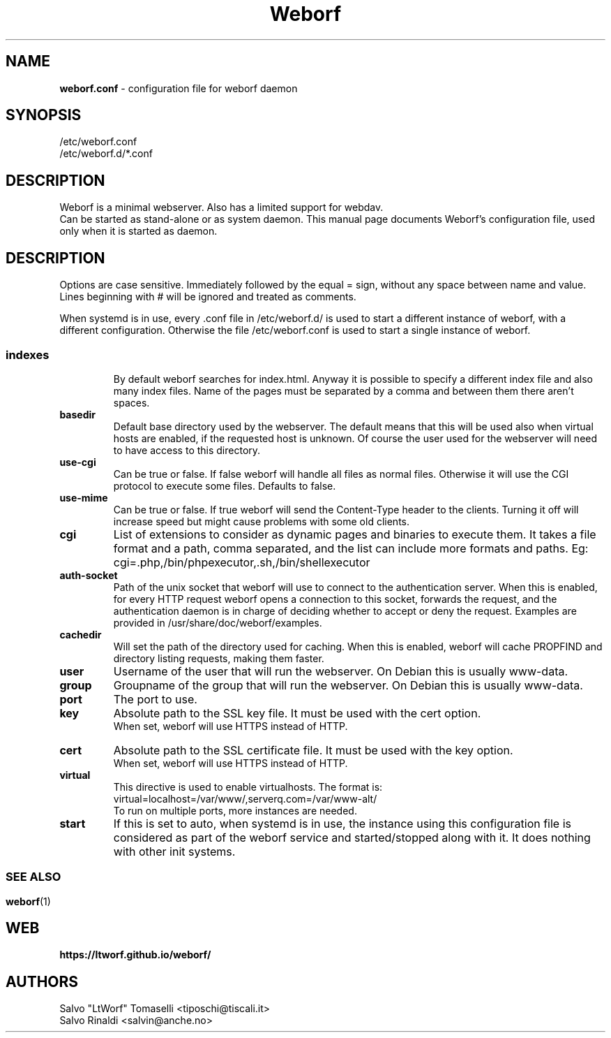 .TH Weborf 5 "Sep 30, 2020" "Minimal webserver"

.SH NAME
.B weborf.conf
\- configuration file for weborf daemon

.SH SYNOPSIS
/etc/weborf.conf
.br
/etc/weborf.d/*.conf

.SH DESCRIPTION
Weborf is a minimal webserver. Also has a limited support for webdav.
.br
Can be started as stand-alone or as system daemon. This manual page documents Weborf's configuration file, used only when it is started as daemon.
.br

.SH DESCRIPTION
Options are case sensitive. Immediately followed by the equal = sign, without any space between name and value.
Lines beginning with # will be ignored and treated as comments.
.P
When systemd is in use, every .conf file in /etc/weborf.d/ is used to start a different instance of weborf, with a different configuration. Otherwise the file /etc/weborf.conf is used to start a single instance of weborf.
.SS

.TP
.B indexes
By default weborf searches for index.html. Anyway it is possible to specify a different index file and also many index files. Name of the pages must be separated by a comma and between them there aren't spaces.

.TP
.B basedir
Default base directory used by the webserver. The default means that this will be used also when virtual hosts are enabled, if the requested host is unknown. Of course the user used for the webserver will need to have access to this directory.

.TP
.B use-cgi
Can be true or false. If false weborf will handle all files as normal files. Otherwise it will use the CGI protocol to execute some files.
Defaults to false.

.TP
.B use-mime
Can be true or false. If true weborf will send the Content-Type header to the clients. Turning it off will increase speed but might cause problems with some old clients.

.TP
.B cgi
List of extensions to consider as dynamic pages and binaries to execute them. It takes a file format and a path, comma separated, and the list can include more formats and paths. Eg: cgi=.php,/bin/phpexecutor,.sh,/bin/shellexecutor

.TP
.B auth-socket
Path of the unix socket that weborf will use to connect to the authentication server. When this is enabled, for every HTTP request weborf opens a connection to this socket, forwards the request, and the authentication daemon is in charge of deciding whether to accept or deny the request. Examples are provided in /usr/share/doc/weborf/examples.

.TP
.B cachedir
Will set the path of the directory used for caching. When this is enabled, weborf will cache PROPFIND and directory listing requests, making them faster.

.TP
.B user
Username of the user that will run the webserver. On Debian this is usually www-data.

.TP
.B group
Groupname of the group that will run the webserver. On Debian this is usually www-data.

.TP
.B port
The port to use.

.TP
.B key
Absolute path to the SSL key file. It must be used with the cert option.
.br
When set, weborf will use HTTPS instead of HTTP.

.TP
.B cert
Absolute path to the SSL certificate file. It must be used with the key option.
.br
When set, weborf will use HTTPS instead of HTTP.

.TP
.B virtual
This directive is used to enable virtualhosts.
The format is:
virtual=localhost=/var/www/,serverq.com=/var/www-alt/
.br
To run on multiple ports, more instances are needed.

.TP
.B start
If this is set to auto, when systemd is in use, the instance using this configuration file is considered as part of the weborf service and started/stopped along with it. It does nothing with other init systems.

.SS

.SH "SEE ALSO"
.BR weborf (1)

.SH WEB
.BR https://ltworf.github.io/weborf/

.SH AUTHORS
.nf
Salvo "LtWorf" Tomaselli <tiposchi@tiscali.it>
Salvo Rinaldi <salvin@anche.no>
.br
